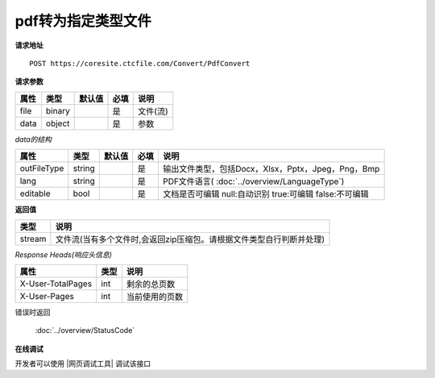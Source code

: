 **pdf转为指定类型文件**
==========================

**请求地址**

::

   POST https://coresite.ctcfile.com/Convert/PdfConvert

**请求参数**

==== ====== ====== ==== ========
属性 类型   默认值 必填 说明
==== ====== ====== ==== ========
file binary        是   文件(流)
data object        是   参数
==== ====== ====== ==== ========

*data的结构*

=========== ====== ====== ==== ============================================================
属性        类型   默认值 必填 说明
=========== ====== ====== ==== ============================================================
outFileType string        是   输出文件类型，包括Docx，Xlsx，Pptx，Jpeg，Png，Bmp
lang        string        是   PDF文件语言( :doc:`../overview/LanguageType`)
editable    bool          是   文档是否可编辑 null:自动识别 true:可编辑 false:不可编辑
=========== ====== ====== ==== ============================================================

**返回值**

====== ====================================================================
类型   说明
====== ====================================================================
stream 文件流(当有多个文件时,会返回zip压缩包。请根据文件类型自行判断并处理)
====== ====================================================================

*Response Heads(响应头信息)*

================= ====== ============================================================
属性              类型   说明
================= ====== ============================================================
X-User-TotalPages int    剩余的总页数
X-User-Pages      int    当前使用的页数
================= ====== ============================================================


错误时返回

   :doc:`../overview/StatusCode`

**在线调试**

开发者可以使用 |网页调试工具| 调试该接口

.. |网页调试工具| raw:: html
 
   <a href="https://coresite.ctcfile.com/%E8%BD%AC%E6%8D%A2%E6%9C%8D%E5%8A%A1%E6%8E%A5%E5%8F%A3/post_Convert_PdfConvert" target="_blank">网页调试工具</a>